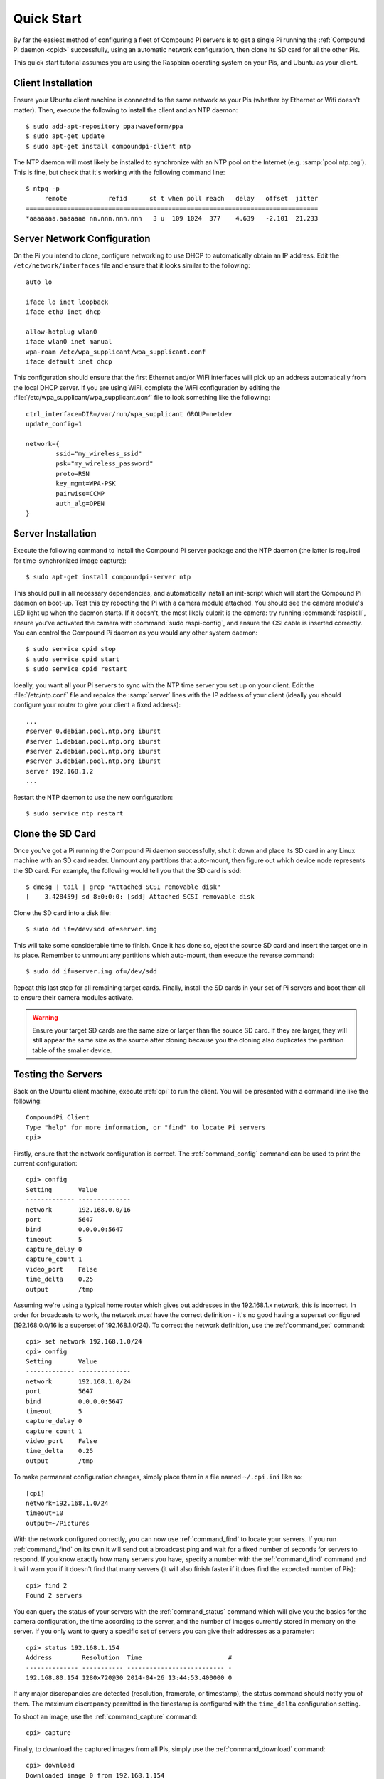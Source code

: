 .. _quickstart:

===========
Quick Start
===========

By far the easiest method of configuring a fleet of Compound Pi servers is to
get a single Pi running the :ref:`Compound Pi daemon <cpid>` successfully,
using an automatic network configuration, then clone its SD card for all the
other Pis.

This quick start tutorial assumes you are using the Raspbian operating system
on your Pis, and Ubuntu as your client.

Client Installation
===================

Ensure your Ubuntu client machine is connected to the same network as your Pis
(whether by Ethernet or Wifi doesn't matter). Then, execute the following to
install the client and an NTP daemon::

    $ sudo add-apt-repository ppa:waveform/ppa
    $ sudo apt-get update
    $ sudo apt-get install compoundpi-client ntp

The NTP daemon will most likely be installed to synchronize with an NTP pool
on the Internet (e.g. :samp:`pool.ntp.org`). This is fine, but check that it's
working with the following command line::

    $ ntpq -p
         remote           refid      st t when poll reach   delay   offset  jitter
    ==============================================================================
    *aaaaaaa.aaaaaaa nn.nnn.nnn.nnn   3 u  109 1024  377    4.639   -2.101  21.233

Server Network Configuration
============================

On the Pi you intend to clone, configure networking to use DHCP to
automatically obtain an IP address. Edit the ``/etc/network/interfaces`` file
and ensure that it looks similar to the following::

    auto lo

    iface lo inet loopback
    iface eth0 inet dhcp

    allow-hotplug wlan0
    iface wlan0 inet manual
    wpa-roam /etc/wpa_supplicant/wpa_supplicant.conf
    iface default inet dhcp

This configuration should ensure that the first Ethernet and/or WiFi interfaces
will pick up an address automatically from the local DHCP server. If you are
using WiFi, complete the WiFi configuration by editing the
:file:`/etc/wpa_supplicant/wpa_supplicant.conf` file to look something like the
following::

    ctrl_interface=DIR=/var/run/wpa_supplicant GROUP=netdev
    update_config=1

    network={
            ssid="my_wireless_ssid"
            psk="my_wireless_password"
            proto=RSN
            key_mgmt=WPA-PSK
            pairwise=CCMP
            auth_alg=OPEN
    }

Server Installation
===================

Execute the following command to install the Compound Pi server package and the
NTP daemon (the latter is required for time-synchronized image capture)::

    $ sudo apt-get install compoundpi-server ntp

This should pull in all necessary dependencies, and automatically install an
init-script which will start the Compound Pi daemon on boot-up. Test this by
rebooting the Pi with a camera module attached. You should see the camera
module's LED light up when the daemon starts. If it doesn't, the most likely
culprit is the camera: try running :command:`raspistill`, ensure you've
activated the camera with :command:`sudo raspi-config`, and ensure the CSI
cable is inserted correctly. You can control the Compound Pi daemon as you
would any other system daemon::

    $ sudo service cpid stop
    $ sudo service cpid start
    $ sudo service cpid restart

Ideally, you want all your Pi servers to sync with the NTP time server you set
up on your client. Edit the :file:`/etc/ntp.conf` file and repalce the
:samp:`server` lines with the IP address of your client (ideally you should
configure your router to give your client a fixed address)::

    ...
    #server 0.debian.pool.ntp.org iburst
    #server 1.debian.pool.ntp.org iburst
    #server 2.debian.pool.ntp.org iburst
    #server 3.debian.pool.ntp.org iburst
    server 192.168.1.2
    ...

Restart the NTP daemon to use the new configuration::

    $ sudo service ntp restart

Clone the SD Card
=================

Once you've got a Pi running the Compound Pi daemon successfully, shut it down
and place its SD card in any Linux machine with an SD card reader. Unmount any
partitions that auto-mount, then figure out which device node represents the SD
card. For example, the following would tell you that the SD card is sdd::

    $ dmesg | tail | grep "Attached SCSI removable disk"
    [    3.428459] sd 8:0:0:0: [sdd] Attached SCSI removable disk

Clone the SD card into a disk file::

    $ sudo dd if=/dev/sdd of=server.img

This will take some considerable time to finish. Once it has done so, eject the
source SD card and insert the target one in its place. Remember to unmount any
partitions which auto-mount, then execute the reverse command::

    $ sudo dd if=server.img of=/dev/sdd

Repeat this last step for all remaining target cards. Finally, install the SD
cards in your set of Pi servers and boot them all to ensure their camera
modules activate.

.. warning::

    Ensure your target SD cards are the same size or larger than the source SD
    card. If they are larger, they will still appear the same size as the
    source after cloning because you the cloning also duplicates the partition
    table of the smaller device.

Testing the Servers
===================

Back on the Ubuntu client machine, execute :ref:`cpi` to run the client.
You will be presented with a command line like the following::

    CompoundPi Client
    Type "help" for more information, or "find" to locate Pi servers
    cpi>

Firstly, ensure that the network configuration is correct. The
:ref:`command_config` command can be used to print the current configuration::

    cpi> config
    Setting       Value
    ------------- --------------
    network       192.168.0.0/16
    port          5647
    bind          0.0.0.0:5647
    timeout       5
    capture_delay 0
    capture_count 1
    video_port    False
    time_delta    0.25
    output        /tmp

Assuming we're using a typical home router which gives out addresses in the
192.168.1.x network, this is incorrect. In order for broadcasts to work, the
network *must* have the correct definition - it's no good having a superset
configured (192.168.0.0/16 is a superset of 192.168.1.0/24). To correct the
network definition, use the :ref:`command_set` command::

    cpi> set network 192.168.1.0/24
    cpi> config
    Setting       Value
    ------------- --------------
    network       192.168.1.0/24
    port          5647
    bind          0.0.0.0:5647
    timeout       5
    capture_delay 0
    capture_count 1
    video_port    False
    time_delta    0.25
    output        /tmp

To make permanent configuration changes, simply place them in a file named
``~/.cpi.ini`` like so::

    [cpi]
    network=192.168.1.0/24
    timeout=10
    output=~/Pictures

With the network configured correctly, you can now use :ref:`command_find` to
locate your servers.  If you run :ref:`command_find` on its own it will send
out a broadcast ping and wait for a fixed number of seconds for servers to
respond. If you know exactly how many servers you have, specify a number with
the :ref:`command_find` command and it will warn you if it doesn't find that
many servers (it will also finish faster if it does find the expected number of
Pis)::

    cpi> find 2
    Found 2 servers

You can query the status of your servers with the :ref:`command_status` command
which will give you the basics for the camera configuration, the time according
to the server, and the number of images currently stored in memory on the
server. If you only want to query a specific set of servers you can give their
addresses as a parameter::

    cpi> status 192.168.1.154
    Address        Resolution  Time                       #
    -------------- ----------- -------------------------- -
    192.168.80.154 1280x720@30 2014-04-26 13:44:53.400000 0

If any major discrepancies are detected (resolution, framerate, or timestamp),
the status command should notify you of them. The maximum discrepancy permitted
in the timestamp is configured with the ``time_delta`` configuration setting.

To shoot an image, use the :ref:`command_capture` command::

    cpi> capture

Finally, to download the captured images from all Pis, simply use the
:ref:`command_download` command::

    cpi> download
    Downloaded image 0 from 192.168.1.154
    Downloaded image 0 from 192.168.1.168

You can use the :ref:`command_config` and :ref:`command_set` commands to
configure capture options, the download target directory, and so on.

Troubleshooting
===============

Compound Pi provides some crude but effective tools for debugging problems. The
first is simply that the daemon activates the camera by default. If you see
a Pi server without the camera LED lit after boot-up, you know the daemon has
failed to start for some reason.

The :ref:`command_identify` command is the main debugging tool provided by
Compound Pi.  If specified without any further parameters it will cause all
discovered Pi servers to blink their camera LED for 5 seconds. Thus, if you run
this command immediately after :ref:`command_find` you can quickly locate any
Pi servers that were no discovered (typically this is due to misconfiguration
of the network).

If :ref:`command_identify` is specified with one or more addresses, it will
blink the LED on the specified Pi servers. This can be used to quickly figure
out which address corresponds to which Pi (useful when dynamic addressing is
used).

